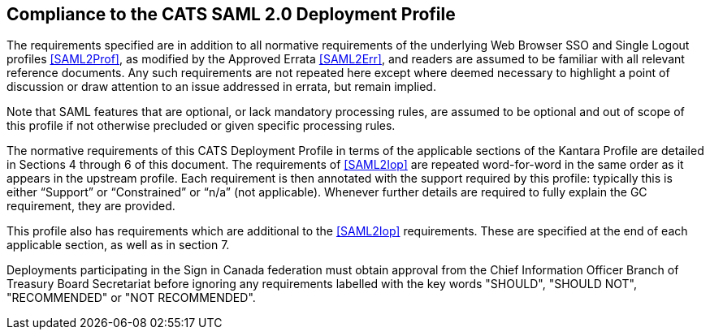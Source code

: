 == Compliance to the CATS SAML 2.0 Deployment Profile

The requirements specified are in addition to all normative requirements of the
underlying Web Browser SSO and Single Logout profiles <<SAML2Prof>>, as modified
by the Approved Errata <<SAML2Err>>, and readers are assumed to be familiar with
all relevant reference documents. Any such requirements are not repeated here
except where deemed necessary to highlight a point of discussion or draw
attention to an issue addressed in errata, but remain implied.

Note that SAML features that are optional, or lack mandatory processing rules,
are assumed to be optional and out of scope of this profile if not otherwise
precluded or given specific processing rules.

The normative requirements of this CATS Deployment Profile in terms of the
applicable sections of the Kantara Profile are detailed in Sections 4 through 6
of this document. The requirements of <<SAML2Iop>> are repeated word-for-word in
the same order as it appears in the upstream profile. Each requirement is then
annotated with the support required by this profile: typically
this is either “Support” or “Constrained” or “n/a” (not applicable). Whenever
further details are required to fully explain the GC requirement, they are
provided.

This profile also has requirements which are additional to the <<SAML2Iop>>
requirements. These are specified at the end of each applicable section, as well
as in section 7.

Deployments participating in the Sign in Canada federation must obtain approval
from the Chief Information Officer Branch of Treasury Board Secretariat before
ignoring any requirements labelled with the key words "SHOULD", "SHOULD NOT",
"RECOMMENDED" or "NOT RECOMMENDED".
